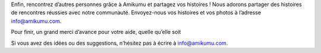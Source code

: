 Enfin, rencontrez d’autres personnes grâce à Amikumu et partagez vos histoires ! Nous adorons partager des histoires de rencontres réussies avec notre communauté. Envoyez-nous vos histoires et vos photos à l’adresse `info@amikumu.com. <mailto:info@amikumu.com>`_

Pour finir, un grand merci d’avance pour votre aide, quelle qu’elle soit

Si vous avez des idées ou des suggestions, n’hésitez pas à écrire à `info@amikumu.com <mailto:info@amikumu.com>`_.
